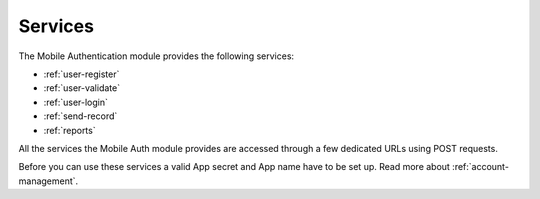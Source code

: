 .. _services:

Services
========

The Mobile Authentication module provides the following  services:

- :ref:`user-register`
- :ref:`user-validate`
- :ref:`user-login`
- :ref:`send-record`
- :ref:`reports`

All the services the Mobile Auth module provides are accessed through a few
dedicated URLs using POST requests.

Before you can use these services a valid App secret and App name have to be set up.
Read more about :ref:`account-management`.
